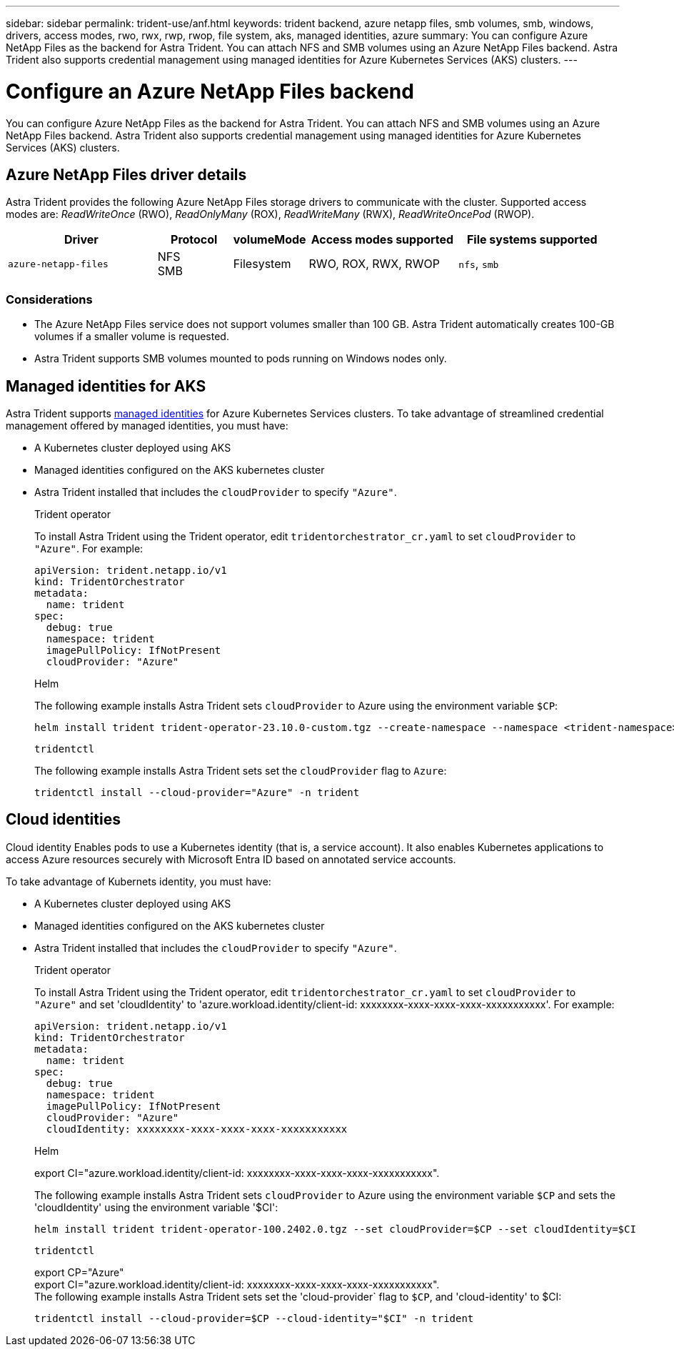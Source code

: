 ---
sidebar: sidebar
permalink: trident-use/anf.html
keywords: trident backend, azure netapp files, smb volumes, smb, windows, drivers, access modes, rwo, rwx, rwp, rwop, file system, aks, managed identities, azure
summary: You can configure Azure NetApp Files as the backend for Astra Trident. You can attach NFS and SMB volumes using an Azure NetApp Files backend. Astra Trident also supports credential management using managed identities for Azure Kubernetes Services (AKS) clusters.
---

= Configure an Azure NetApp Files backend
:hardbreaks:
:icons: font
:imagesdir: ../media/

[.lead]
You can configure Azure NetApp Files as the backend for Astra Trident. You can attach NFS and SMB volumes using an Azure NetApp Files backend. Astra Trident also supports credential management using managed identities for Azure Kubernetes Services (AKS) clusters.

== Azure NetApp Files driver details
Astra Trident provides the following Azure NetApp Files storage drivers to communicate with the cluster. Supported access modes are: _ReadWriteOnce_ (RWO), _ReadOnlyMany_ (ROX), _ReadWriteMany_ (RWX), _ReadWriteOncePod_ (RWOP).

[cols="2, 1, 1, 2, 2", options="header"]
|===
|Driver
|Protocol
|volumeMode
|Access modes supported
|File systems supported

|`azure-netapp-files`
a|NFS
SMB
a|Filesystem
a|RWO, ROX, RWX, RWOP
a|`nfs`, `smb`

|===

=== Considerations

* The Azure NetApp Files service does not support volumes smaller than 100 GB. Astra Trident automatically creates 100-GB volumes if a smaller volume is requested.

* Astra Trident supports SMB volumes mounted to pods running on Windows nodes only.

== Managed identities for AKS
Astra Trident supports link:https://learn.microsoft.com/en-us/azure/active-directory/managed-identities-azure-resources/overview[managed identities^] for Azure Kubernetes Services clusters. To take advantage of streamlined credential management offered by managed identities, you must have: 

* A Kubernetes cluster deployed using AKS
* Managed identities configured on the AKS kubernetes cluster
* Astra Trident installed that includes the `cloudProvider` to specify `"Azure"`. 
+
[role="tabbed-block"]
====
.Trident operator
--
To install Astra Trident using the Trident operator, edit `tridentorchestrator_cr.yaml` to set `cloudProvider` to `"Azure"`. For example:
----
apiVersion: trident.netapp.io/v1
kind: TridentOrchestrator
metadata:
  name: trident
spec:
  debug: true
  namespace: trident
  imagePullPolicy: IfNotPresent
  cloudProvider: "Azure"
----
--

.Helm
--
The following example installs Astra Trident sets `cloudProvider` to Azure using the environment variable `$CP`:
----
helm install trident trident-operator-23.10.0-custom.tgz --create-namespace --namespace <trident-namespace> --set cloudProvider=$CP
----
--

.`tridentctl`
--
The following example installs Astra Trident sets set the `cloudProvider` flag to `Azure`:
----
tridentctl install --cloud-provider="Azure" -n trident
----
--
====

== Cloud identities

Cloud identity Enables pods to use a Kubernetes identity (that is, a service account). It also enables Kubernetes applications to access Azure resources securely with Microsoft Entra ID based on annotated service accounts.

To take advantage of Kubernets identity, you must have:

* A Kubernetes cluster deployed using AKS
* Managed identities configured on the AKS kubernetes cluster
* Astra Trident installed that includes the `cloudProvider` to specify `"Azure"`.
+
[role="tabbed-block"]
====
.Trident operator
--
To install Astra Trident using the Trident operator, edit `tridentorchestrator_cr.yaml` to set `cloudProvider` to `"Azure"` and set 'cloudIdentity' to 'azure.workload.identity/client-id: xxxxxxxx-xxxx-xxxx-xxxx-xxxxxxxxxxx'. For example:

----
apiVersion: trident.netapp.io/v1
kind: TridentOrchestrator
metadata:
  name: trident
spec:
  debug: true
  namespace: trident
  imagePullPolicy: IfNotPresent
  cloudProvider: "Azure"
  cloudIdentity: xxxxxxxx-xxxx-xxxx-xxxx-xxxxxxxxxxx
----
--

.Helm
--
export CI="azure.workload.identity/client-id: xxxxxxxx-xxxx-xxxx-xxxx-xxxxxxxxxxx".

The following example installs Astra Trident sets `cloudProvider` to Azure using the environment variable `$CP` and sets the 'cloudIdentity' using the environment variable '$CI':
----
helm install trident trident-operator-100.2402.0.tgz --set cloudProvider=$CP --set cloudIdentity=$CI
----
--

.`tridentctl`
--
export CP="Azure"
export CI="azure.workload.identity/client-id: xxxxxxxx-xxxx-xxxx-xxxx-xxxxxxxxxxx".
The following example installs Astra Trident sets set the 'cloud-provider` flag to `$CP`, and 'cloud-identity' to $CI:
----
tridentctl install --cloud-provider=$CP --cloud-identity="$CI" -n trident
----
--
====
